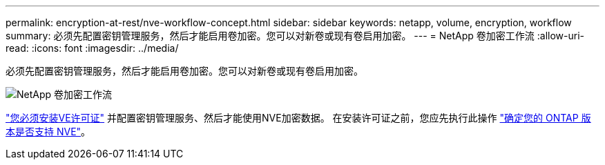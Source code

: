 ---
permalink: encryption-at-rest/nve-workflow-concept.html 
sidebar: sidebar 
keywords: netapp, volume, encryption, workflow 
summary: 必须先配置密钥管理服务，然后才能启用卷加密。您可以对新卷或现有卷启用加密。 
---
= NetApp 卷加密工作流
:allow-uri-read: 
:icons: font
:imagesdir: ../media/


[role="lead"]
必须先配置密钥管理服务，然后才能启用卷加密。您可以对新卷或现有卷启用加密。

image:nve-workflow.gif["NetApp 卷加密工作流"]

link:https://docs.netapp.com/us-en/ontap/encryption-at-rest/install-license-task.html["您必须安装VE许可证"] 并配置密钥管理服务、然后才能使用NVE加密数据。  在安装许可证之前，您应先执行此操作 link:cluster-version-support-nve-task.html["确定您的 ONTAP 版本是否支持 NVE"]。
